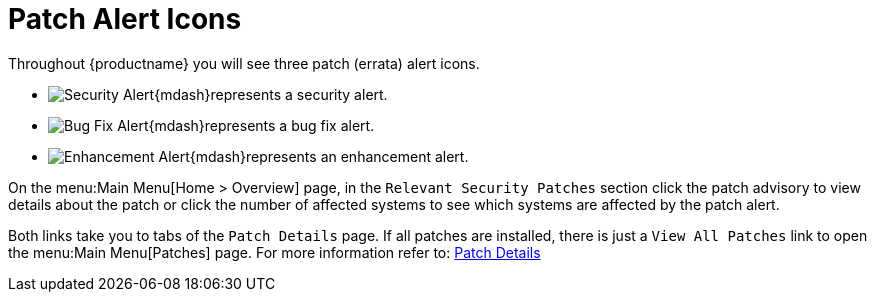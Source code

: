 [[ref.webui.intro.patch_alerts]]
= Patch Alert Icons

Throughout {productname} you will see three patch (errata) alert icons.

* image:fa-shield.svg[Security Alert,scaledwidth=1.2em]{mdash}represents a security alert.
* image:fa-bug.svg[Bug Fix Alert,scaledwidth=1.6em]{mdash}represents a bug fix alert.
* image:spacewalk-icon-enhancement.svg[Enhancement Alert,scaledwidth=1.4em]{mdash}represents an enhancement alert.

On the menu:Main Menu[Home > Overview] page, in the [guimenu]``Relevant Security Patches`` section click the patch advisory to view details about the patch or click the number of affected systems to see which systems are affected by the patch alert.

Both links take you to tabs of the [guimenu]``Patch Details`` page.
If all patches are installed, there is just a [guimenu]``View All Patches`` link to open the menu:Main Menu[Patches] page.
For more information refer to:
xref:reference:patches/patch-details.adoc[Patch Details]

